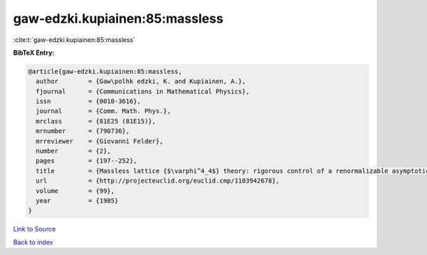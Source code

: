 gaw-edzki.kupiainen:85:massless
===============================

:cite:t:`gaw-edzki.kupiainen:85:massless`

**BibTeX Entry:**

.. code-block:: bibtex

   @article{gaw-edzki.kupiainen:85:massless,
     author        = {Gaw\polhk edzki, K. and Kupiainen, A.},
     fjournal      = {Communications in Mathematical Physics},
     issn          = {0010-3616},
     journal       = {Comm. Math. Phys.},
     mrclass       = {81E25 (81E15)},
     mrnumber      = {790736},
     mrreviewer    = {Giovanni Felder},
     number        = {2},
     pages         = {197--252},
     title         = {Massless lattice {$\varphi^4_4$} theory: rigorous control of a renormalizable asymptotically free model},
     url           = {http://projecteuclid.org/euclid.cmp/1103942678},
     volume        = {99},
     year          = {1985}
   }

`Link to Source <http://projecteuclid.org/euclid.cmp/1103942678},>`_


`Back to index <../By-Cite-Keys.html>`_
